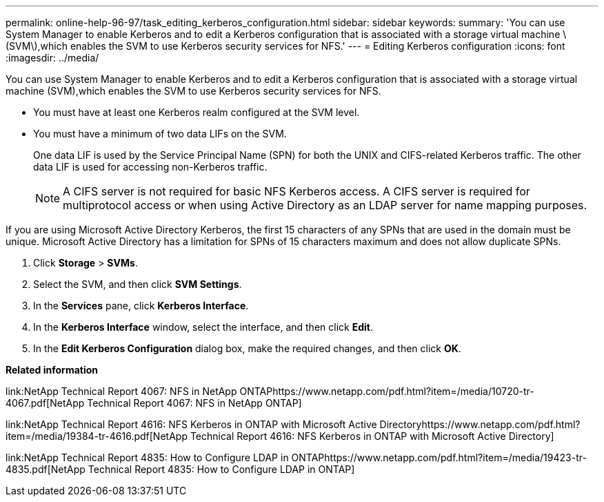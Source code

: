 ---
permalink: online-help-96-97/task_editing_kerberos_configuration.html
sidebar: sidebar
keywords: 
summary: 'You can use System Manager to enable Kerberos and to edit a Kerberos configuration that is associated with a storage virtual machine \(SVM\),which enables the SVM to use Kerberos security services for NFS.'
---
= Editing Kerberos configuration
:icons: font
:imagesdir: ../media/

[.lead]
You can use System Manager to enable Kerberos and to edit a Kerberos configuration that is associated with a storage virtual machine (SVM),which enables the SVM to use Kerberos security services for NFS.

* You must have at least one Kerberos realm configured at the SVM level.
* You must have a minimum of two data LIFs on the SVM.
+
One data LIF is used by the Service Principal Name (SPN) for both the UNIX and CIFS-related Kerberos traffic. The other data LIF is used for accessing non-Kerberos traffic.
+
[NOTE]
====
A CIFS server is not required for basic NFS Kerberos access. A CIFS server is required for multiprotocol access or when using Active Directory as an LDAP server for name mapping purposes.
====

If you are using Microsoft Active Directory Kerberos, the first 15 characters of any SPNs that are used in the domain must be unique. Microsoft Active Directory has a limitation for SPNs of 15 characters maximum and does not allow duplicate SPNs.

. Click *Storage* > *SVMs*.
. Select the SVM, and then click *SVM Settings*.
. In the *Services* pane, click *Kerberos Interface*.
. In the *Kerberos Interface* window, select the interface, and then click *Edit*.
. In the *Edit Kerberos Configuration* dialog box, make the required changes, and then click *OK*.

*Related information*

link:NetApp Technical Report 4067: NFS in NetApp ONTAPhttps://www.netapp.com/pdf.html?item=/media/10720-tr-4067.pdf[NetApp Technical Report 4067: NFS in NetApp ONTAP]

link:NetApp Technical Report 4616: NFS Kerberos in ONTAP with Microsoft Active Directoryhttps://www.netapp.com/pdf.html?item=/media/19384-tr-4616.pdf[NetApp Technical Report 4616: NFS Kerberos in ONTAP with Microsoft Active Directory]

link:NetApp Technical Report 4835: How to Configure LDAP in ONTAPhttps://www.netapp.com/pdf.html?item=/media/19423-tr-4835.pdf[NetApp Technical Report 4835: How to Configure LDAP in ONTAP]
